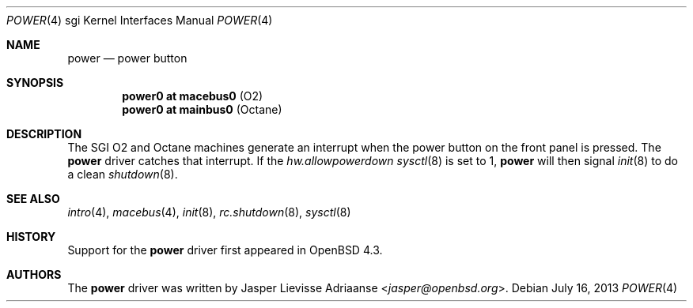 .\"     $OpenBSD: power.4,v 1.5 2013/07/16 16:05:49 schwarze Exp $
.\"
.\" Copyright (c) 2007 Jasper Lievisse Adriaanse <jasper@openbsd.org>
.\" All rights reserved.
.\"
.\" Permission to use, copy, modify, and distribute this software for any
.\" purpose with or without fee is hereby granted, provided that the above
.\" copyright notice and this permission notice appear in all copies.
.\"
.\" THE SOFTWARE IS PROVIDED "AS IS" AND THE AUTHOR DISCLAIMS ALL WARRANTIES
.\" WITH REGARD TO THIS SOFTWARE INCLUDING ALL IMPLIED WARRANTIES OF
.\" MERCHANTABILITY AND FITNESS. IN NO EVENT SHALL THE AUTHOR BE LIABLE FOR
.\" ANY SPECIAL, DIRECT, INDIRECT, OR CONSEQUENTIAL DAMAGES OR ANY DAMAGES
.\" WHATSOEVER RESULTING FROM LOSS OF USE, DATA OR PROFITS, WHETHER IN AN
.\" ACTION OF CONTRACT, NEGLIGENCE OR OTHER TORTIOUS ACTION, ARISING OUT OF
.\" OR IN CONNECTION WITH THE USE OR PERFORMANCE OF THIS SOFTWARE.
.\"
.Dd $Mdocdate: July 16 2013 $
.Dt POWER 4 sgi
.Os
.Sh NAME
.Nm power
.Nd power button
.Sh SYNOPSIS
.Cd "power0 at macebus0" Pq "O2"
.Cd "power0 at mainbus0" Pq "Octane"
.Sh DESCRIPTION
The SGI O2 and Octane machines generate an interrupt when the power button
on the front panel is pressed.
The
.Nm
driver catches that interrupt.
If the
.Va hw.allowpowerdown
.Xr sysctl 8
is set to 1,
.Nm
will then signal
.Xr init 8
to do a clean
.Xr shutdown 8 .
.Sh SEE ALSO
.Xr intro 4 ,
.Xr macebus 4 ,
.Xr init 8 ,
.Xr rc.shutdown 8 ,
.Xr sysctl 8
.Sh HISTORY
Support for the
.Nm
driver first appeared in
.Ox 4.3 .
.Sh AUTHORS
The
.Nm
driver was written by
.An Jasper Lievisse Adriaanse Aq Mt jasper@openbsd.org .
